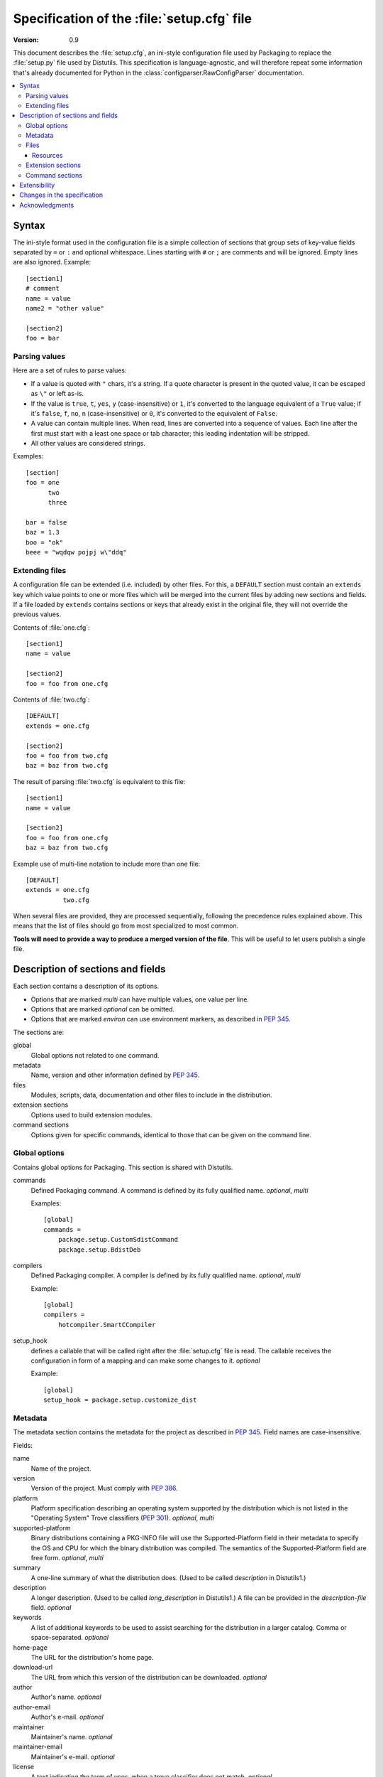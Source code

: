 .. highlightlang:: cfg

.. _setupcfg-spec:

*******************************************
Specification of the :file:`setup.cfg` file
*******************************************

:version: 0.9

This document describes the :file:`setup.cfg`, an ini-style configuration file
used by Packaging to replace the :file:`setup.py` file used by Distutils.
This specification is language-agnostic, and will therefore repeat some
information that's already documented for Python in the
:class:`configparser.RawConfigParser` documentation.

.. contents::
   :depth: 3
   :local:


Syntax
======

The ini-style format used in the configuration file is a simple collection of
sections that group sets of key-value fields separated by ``=`` or ``:`` and
optional whitespace.  Lines starting with ``#`` or ``;`` are comments and will
be ignored.  Empty lines are also ignored.  Example::

   [section1]
   # comment
   name = value
   name2 = "other value"

   [section2]
   foo = bar


Parsing values
---------------

Here are a set of rules to parse values:

- If a value is quoted with ``"`` chars, it's a string.  If a quote character is
  present in the quoted value, it can be escaped as ``\"`` or left as-is.

- If the value is ``true``, ``t``, ``yes``, ``y`` (case-insensitive) or ``1``,
  it's converted to the language equivalent of a ``True`` value; if it's
  ``false``, ``f``, ``no``, ``n`` (case-insensitive) or ``0``, it's converted to
  the equivalent of ``False``.

- A value can contain multiple lines.  When read, lines are converted into a
  sequence of values.  Each line after the first must start with a least one
  space or tab character; this leading indentation will be stripped.

- All other values are considered strings.

Examples::

   [section]
   foo = one
         two
         three

   bar = false
   baz = 1.3
   boo = "ok"
   beee = "wqdqw pojpj w\"ddq"


Extending files
---------------

A configuration file can be extended (i.e. included) by other files.  For this,
a ``DEFAULT`` section must contain an ``extends`` key which value points to one
or more files which will be merged into the current files by adding new sections
and fields.  If a file loaded by ``extends`` contains sections or keys that
already exist in the original file, they will not override the previous values.

Contents of :file:`one.cfg`::

    [section1]
    name = value

    [section2]
    foo = foo from one.cfg

Contents of :file:`two.cfg`::

    [DEFAULT]
    extends = one.cfg

    [section2]
    foo = foo from two.cfg
    baz = baz from two.cfg

The result of parsing :file:`two.cfg` is equivalent to this file::

    [section1]
    name = value

    [section2]
    foo = foo from one.cfg
    baz = baz from two.cfg

Example use of multi-line notation to include more than one file::

    [DEFAULT]
    extends = one.cfg
              two.cfg

When several files are provided, they are processed sequentially, following the
precedence rules explained above.  This means that the list of files should go
from most specialized to most common.

**Tools will need to provide a way to produce a merged version of the
file**.  This will be useful to let users publish a single file.


Description of sections and fields
==================================

Each section contains a description of its options.

- Options that are marked *multi* can have multiple values, one value per
  line.
- Options that are marked *optional* can be omitted.
- Options that are marked *environ* can use environment markers, as described
  in :PEP:`345`.


The sections are:

global
   Global options not related to one command.

metadata
   Name, version and other information defined by :PEP:`345`.

files
   Modules, scripts, data, documentation and other files to include in the
   distribution.

extension sections
   Options used to build extension modules.

command sections
   Options given for specific commands, identical to those that can be given
   on the command line.


Global options
--------------

Contains global options for Packaging. This section is shared with Distutils.


commands
   Defined Packaging command. A command is defined by its fully
   qualified name. *optional*, *multi*

   Examples::

      [global]
      commands =
          package.setup.CustomSdistCommand
          package.setup.BdistDeb

compilers
   Defined Packaging compiler. A compiler is defined by its fully
   qualified name. *optional*, *multi*

   Example::

      [global]
      compilers =
          hotcompiler.SmartCCompiler

setup_hook
   defines a callable that will be called right after the
   :file:`setup.cfg` file is read. The callable receives the configuration
   in form of a mapping and can make some changes to it. *optional*

   Example::

      [global]
      setup_hook = package.setup.customize_dist


Metadata
--------

The metadata section contains the metadata for the project as described in
:PEP:`345`.  Field names are case-insensitive.

Fields:

name
   Name of the project.

version
   Version of the project. Must comply with :PEP:`386`.

platform
   Platform specification describing an operating system
   supported by the distribution which is not listed in the "Operating System"
   Trove classifiers (:PEP:`301`).  *optional*, *multi*

supported-platform
   Binary distributions containing a PKG-INFO file will
   use the Supported-Platform field in their metadata to specify the OS and
   CPU for which the binary distribution was compiled.  The semantics of
   the Supported-Platform field are free form. *optional*, *multi*

summary
   A one-line summary of what the distribution does.
   (Used to be called *description* in Distutils1.)

description
   A longer description. (Used to be called *long_description*
   in Distutils1.) A file can be provided in the *description-file* field.
   *optional*

keywords
   A list of additional keywords to be used to assist searching
   for the distribution in a larger catalog. Comma or space-separated.
   *optional*

home-page
   The URL for the distribution's home page.

download-url
   The URL from which this version of the distribution
   can be downloaded. *optional*

author
   Author's name. *optional*

author-email
   Author's e-mail. *optional*

maintainer
   Maintainer's name. *optional*

maintainer-email
   Maintainer's e-mail. *optional*

license
   A text indicating the term of uses, when a trove classifier does
   not match. *optional*.

classifiers
   Classification for the distribution, as described in PEP 301.
   *optional*, *multi*, *environ*

requires-dist
   name of another packaging project required as a dependency.
   The format is *name (version)* where version is an optional
   version declaration, as described in PEP 345. *optional*, *multi*, *environ*

provides-dist
   name of another packaging project contained within this
   distribution. Same format than *requires-dist*. *optional*, *multi*,
   *environ*

obsoletes-dist
   name of another packaging project this version obsoletes.
   Same format than *requires-dist*. *optional*, *multi*, *environ*

requires-python
   Specifies the Python version the distribution requires.  The value is a
   comma-separated list of version predicates, as described in PEP 345.
   *optional*, *environ*

requires-externals
   a dependency in the system. This field is free-form,
   and just a hint for downstream maintainers. *optional*, *multi*,
   *environ*

project-url
   A label, followed by a browsable URL for the project.
   "label, url". The label is limited to 32 signs. *optional*, *multi*

One extra field not present in PEP 345 is supported:

description-file
   Path to a text file that will be used to fill the ``description`` field.
   ``description-file`` and ``description`` are mutually exclusive.  *optional*



Example::

   [metadata]
   name = pypi2rpm
   version = 0.1
   author = Tarek Ziadé
   author-email = tarek@ziade.org
   summary = Script that transforms an sdist archive into a RPM package
   description-file = README
   home-page = http://bitbucket.org/tarek/pypi2rpm/wiki/Home
   project-url:
       Repository, http://bitbucket.org/tarek/pypi2rpm/
       RSS feed, https://bitbucket.org/tarek/pypi2rpm/rss
   classifier =
       Development Status :: 3 - Alpha
       License :: OSI Approved :: Mozilla Public License 1.1 (MPL 1.1)

You should not give any explicit value for metadata-version: it will be guessed
from the fields present in the file.


Files
-----

This section describes the files included in the project.

packages_root
   the root directory containing all packages and modules
   (default: current directory).  *optional*

packages
   a list of packages the project includes *optional*, *multi*

modules
   a list of packages the project includes *optional*, *multi*

scripts
   a list of scripts the project includes *optional*, *multi*

extra_files
   a list of patterns to include extra files *optional*,
   *multi*

Example::

   [files]
   packages_root = src
   packages =
       pypi2rpm
       pypi2rpm.command

   scripts =
       pypi2rpm/pypi2rpm.py

   extra_files =
       setup.py
       README


.. Note::
   The :file:`setup.cfg` configuration file is included by default.  Contrary to
   Distutils, :file:`README` (or :file:`README.txt`) and :file:`setup.py` are
   not included by default.


Resources
^^^^^^^^^

This section describes the files used by the project which must not be installed
in the same place that python modules or libraries, they are called
**resources**. They are for example documentation files, script files,
databases, etc...

For declaring resources, you must use this notation::

   source = destination

Data-files are declared in the **resources** field in the **file** section, for
example::

   [files]
   resources =
       source1 = destination1
       source2 = destination2

The **source** part of the declaration are relative paths of resources files
(using unix path separator **/**). For example, if you've this source tree::

   foo/
      doc/
         doc.man
      scripts/
         foo.sh

Your setup.cfg will look like::

   [files]
   resources =
       doc/doc.man = destination_doc
       scripts/foo.sh = destination_scripts

The final paths where files will be placed are composed by : **source** +
**destination**. In the previous example, **doc/doc.man** will be placed in
**destination_doc/doc/doc.man** and **scripts/foo.sh** will be placed in
**destination_scripts/scripts/foo.sh**. (If you want more control on the final
path, take a look at :ref:`setupcfg-resources-base-prefix`).

The **destination** part of resources declaration are paths with categories.
Indeed, it's generally a bad idea to give absolute path as it will be cross
incompatible. So, you must use resources categories in your **destination**
declaration. Categories will be replaced by their real path at the installation
time. Using categories is all benefit, your declaration will be simpler, cross
platform and it will allow packager to place resources files where they want
without breaking your code.

Categories can be specified by using this syntax::

   {category}

Default categories are:

* config
* appdata
* appdata.arch
* appdata.persistent
* appdata.disposable
* help
* icon
* scripts
* doc
* info
* man

A special category also exists **{distribution.name}** that will be replaced by
the name of the distribution, but as most of the defaults categories use them,
so it's not necessary to add **{distribution.name}** into your destination.

If you use categories in your declarations, and you are encouraged to do, final
path will be::

   source + destination_expanded

.. _example_final_path:

For example, if you have this setup.cfg::

   [metadata]
   name = foo

   [files]
   resources =
       doc/doc.man = {doc}

And if **{doc}** is replaced by **{datadir}/doc/{distribution.name}**, final
path will be::

   {datadir}/doc/foo/doc/doc.man

Where {datafir} category will be platform-dependent.


More control on source part
"""""""""""""""""""""""""""

Glob syntax
'''''''''''

When you declare source file, you can use a glob-like syntax to match multiples file, for example::

   scripts/* = {script}

Will match all the files in the scripts directory and placed them in the script category.

Glob tokens are:

 * ``*``: match all files.
 * ``?``: match any character.
 * ``**``: match any level of tree recursion (even 0).
 * ``{}``: will match any part separated by comma (example: ``{sh,bat}``).

.. TODO Add examples

Order of declaration
''''''''''''''''''''

The order of declaration is important if one file match multiple rules. The last
rules matched by file is used, this is useful if you have this source tree::

   foo/
      doc/
         index.rst
         setup.rst
         documentation.txt
         doc.tex
         README

And you want all the files in the doc directory to be placed in {doc} category,
but README must be placed in {help} category, instead of listing all the files
one by one, you can declare them in this way::

   [files]
   resources =
       doc/* = {doc}
       doc/README = {help}

Exclude
'''''''

You can exclude some files of resources declaration by giving no destination, it
can be useful if you have a non-resources file in the same directory of
resources files::

   foo/
      doc/
         RELEASES
         doc.tex
         documentation.txt
         docu.rst

Your **files** section will be::

   [files]
   resources =
       doc/* = {doc}
       doc/RELEASES =

More control on destination part
""""""""""""""""""""""""""""""""

.. _setupcfg-resources-base-prefix:

Defining a base prefix
''''''''''''''''''''''

When you define your resources, you can have more control of how the final path
is computed.

By default, the final path is::

   destination + source

This can generate long paths, for example (example_final_path_)::

   {datadir}/doc/foo/doc/doc.man

When you declare your source, you can use whitespace to split the source in
**prefix** **suffix**.  So, for example, if you have this source::

   docs/ doc.man

The **prefix** is "docs/" and the **suffix** is "doc.html".

.. note::

   Separator can be placed after a path separator or replace it. So these two
   sources are equivalent::

      docs/ doc.man
      docs doc.man

.. note::

   Glob syntax is working the same way with standard source and split source.
   So these rules::

      docs/*
      docs/ *
      docs *

   Will match all the files in the docs directory.

When you use split source, the final path is computed this way::

   destination + prefix

So for example, if you have this setup.cfg::

   [metadata]
   name = foo

   [files]
   resources =
       doc/ doc.man = {doc}

And if **{doc}** is replaced by **{datadir}/doc/{distribution.name}**, final
path will be::

   {datadir}/doc/foo/doc.man


Overwriting paths for categories
""""""""""""""""""""""""""""""""

This part is intended for system administrators or downstream OS packagers.

The real paths of categories are registered in the *sysconfig.cfg* file
installed in your python installation. This file uses an ini format too.
The content of the file is organized into several sections:

* globals: Standard categories's paths.
* posix_prefix: Standard paths for categories and installation paths for posix
  system.
* other ones XXX

Standard categories paths are platform independent, they generally refers to
other categories, which are platform dependent. :mod:`sysconfig` will choose
these category from sections matching os.name. For example::

   doc = {datadir}/doc/{distribution.name}

It refers to datadir category, which can be different between platforms. In
posix system, it may be::

   datadir = /usr/share

So the final path will be::

   doc = /usr/share/doc/{distribution.name}

The platform-dependent categories are:

* confdir
* datadir
* libdir
* base


Defining extra categories
"""""""""""""""""""""""""

.. TODO


Examples
""""""""

These examples are incremental but work unitarily.

Resources in root dir
'''''''''''''''''''''

Source tree::

   babar-1.0/
      README
      babar.sh
      launch.sh
      babar.py

:file:`setup.cfg`::

   [files]
   resources =
       README = {doc}
       *.sh = {scripts}

So babar.sh and launch.sh will be placed in {scripts} directory.

Now let's move all the scripts into a scripts directory.

Resources in sub-directory
''''''''''''''''''''''''''

Source tree::

   babar-1.1/
      README
      scripts/
         babar.sh
         launch.sh
         LAUNCH
      babar.py

:file:`setup.cfg`::

   [files]
   resources =
       README = {doc}
       scripts/ LAUNCH = {doc}
       scripts/ *.sh = {scripts}

It's important to use the separator after scripts/ to install all the shell
scripts into {scripts} instead of {scripts}/scripts.

Now let's add some docs.

Resources in multiple sub-directories
'''''''''''''''''''''''''''''''''''''

Source tree::

   babar-1.2/
      README
      scripts/
         babar.sh
         launch.sh
         LAUNCH
      docs/
         api
         man
      babar.py

:file:`setup.cfg`::

   [files]
   resources =
        README = {doc}
        scripts/ LAUNCH = {doc}
        scripts/ *.sh = {scripts}
        doc/ * = {doc}
        doc/ man = {man}

You want to place all the file in the docs script into {doc} category, instead
of man, which must be placed into {man} category, we will use the order of
declaration of globs to choose the destination, the last glob that match the
file is used.

Now let's add some scripts for windows users.

Complete example
''''''''''''''''

Source tree::

   babar-1.3/
      README
      doc/
         api
         man
      scripts/
         babar.sh
         launch.sh
         babar.bat
         launch.bat
         LAUNCH

:file:`setup.cfg`::

    [files]
    resources =
        README = {doc}
        scripts/ LAUNCH = {doc}
        scripts/ *.{sh,bat} = {scripts}
        doc/ * = {doc}
        doc/ man = {man}

We use brace expansion syntax to place all the shell and batch scripts into
{scripts} category.


Extension sections
------------------

If a project includes extension modules written in C or C++, each one of them
needs to have its options defined in a dedicated section.  Here's an example::

   [files]
   packages = coconut

   [extension=_fastcoconut]
   name = coconut._fastcoconut
   language = cxx
   sources = cxx_src/cononut_utils.cxx
             cxx_src/python_module.cxx
   include_dirs = /usr/include/gecode
                  /usr/include/blitz
   extra_compile_args =
       -fPIC -O2
       -DGECODE_VERSION=$(./gecode_version) -- sys.platform != 'win32'
       /DGECODE_VERSION='win32' -- sys.platform == 'win32'

The section name must start with ``extension=``; the righ-hand part is currently
discarded.  Valid fields and their values are listed in the documentation of the
:class:`packaging.compiler.extension.Extension` class; values documented as
Python lists translate to multi-line values in the configuration file.  In
addition, multi-line values accept environment markers on each line, after a
``--``.


Command sections
----------------

To pass options to commands without having to type them on the command line
for each invocation, you can write them in the :file:`setup.cfg` file, in a
section named after the command.  Example::

   [sdist]
   # special function to add custom files
   manifest-builders = package.setup.list_extra_files

   [build]
   use-2to3 = True

   [build_ext]
   inplace = on

   [check]
   strict = on
   all = on

Option values given in the configuration file can be overriden on the command
line.  See :ref:`packaging-setup-config` for more information.


Extensibility
=============

Every section can have fields that are not part of this specification.  They are
called **extensions**.

An extension field starts with ``X-``.  Example::

   [metadata]
   name = Distribute
   X-Debian-Name = python-distribute


Changes in the specification
============================

The versioning scheme for this specification is **MAJOR.MINOR**.  Changes in the
specification will cause the version number to be updated.

Changes to the minor number reflect backwards-compatible changes:

- New fields and sections (optional or mandatory) can be added.
- Optional fields can be removed.

The major number will be incremented for backwards-incompatible changes:

- Mandatory fields or sections are removed.
- Fields change their meaning.

As a consequence, a tool written to consume 1.5 has these properties:

- Can read 1.1, 1.2 and all versions < 1.5, since the tool knows what
  optional fields weren't there.

  .. XXX clarify

- Can also read 1.6 and other 1.x versions: The tool will just ignore fields it
  doesn't know about, even if they are mandatory in the new version.  If
  optional fields were removed, the tool will just consider them absent.

- Cannot read 2.x and should refuse to interpret such files.

A tool written to produce 1.x should have these properties:

- Writes all mandatory fields.
- May write optional fields.


Acknowledgments
===============

This specification includes work and feedback from these people:

- Tarek Ziadé
- Julien Jehannet
- Boris Feld
- Éric Araujo

(If your name is missing, please :ref:`let us know <reporting-bugs>`.)

